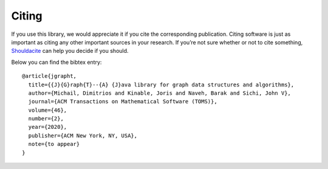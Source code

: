 .. _citing:

Citing
======

If you use this library, we would appreciate it if you cite the corresponding
publication. Citing software is just as important as citing any other important
sources in your research. If you’re not sure whether or not to cite something,
`Shouldacite <https://bit.ly/shouldacite>`_ can help you decide if you should.

Below you can find the bibtex entry::

  @article{jgrapht,
    title={{J}{G}raph{T}--{A} {J}ava library for graph data structures and algorithms},
    author={Michail, Dimitrios and Kinable, Joris and Naveh, Barak and Sichi, John V},
    journal={ACM Transactions on Mathematical Software (TOMS)},
    volume={46},
    number={2},
    year={2020},
    publisher={ACM New York, NY, USA},
    note={to appear}
  }


